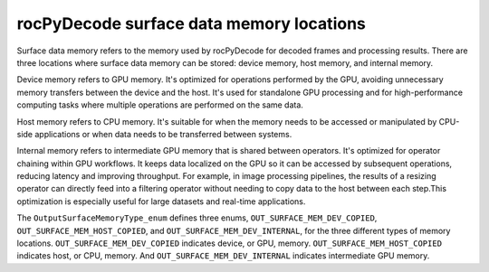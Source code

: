.. meta::
  :description: rocPyDecode memory types
  :keywords: parse video, parse, decode, video decoder, video decoding, rocPyDecode, AMD, ROCm, memory types

********************************************************************
rocPyDecode surface data memory locations
********************************************************************

Surface data memory refers to the memory used by rocPyDecode for decoded frames and processing results. There are three locations where surface data memory can be stored: device memory, host memory, and internal memory.

Device memory refers to GPU memory. It's optimized for operations performed by the GPU, avoiding unnecessary memory transfers between the device and the host. It's used for standalone GPU processing and for high-performance computing tasks where multiple operations are performed on the same data.

Host memory refers to CPU memory. It's suitable for when the memory needs to be accessed or manipulated by CPU-side applications or when data needs to be transferred between systems.

Internal memory refers to intermediate GPU memory that is shared between operators. It's optimized for operator chaining within GPU workflows. It keeps data localized on the GPU so it can be accessed by subsequent operations, reducing latency and improving throughput. For example, in image processing pipelines, the results of a resizing operator can directly feed into a filtering operator without needing to copy data to the host between each step.This optimization is especially useful for large datasets and real-time applications.

The ``OutputSurfaceMemoryType_enum`` defines three enums, ``OUT_SURFACE_MEM_DEV_COPIED``, ``OUT_SURFACE_MEM_HOST_COPIED``, and ``OUT_SURFACE_MEM_DEV_INTERNAL``, for the three different types of memory locations.  ``OUT_SURFACE_MEM_DEV_COPIED`` indicates device, or GPU, memory. ``OUT_SURFACE_MEM_HOST_COPIED`` indicates host, or CPU, memory. And ``OUT_SURFACE_MEM_DEV_INTERNAL`` indicates intermediate GPU memory.
